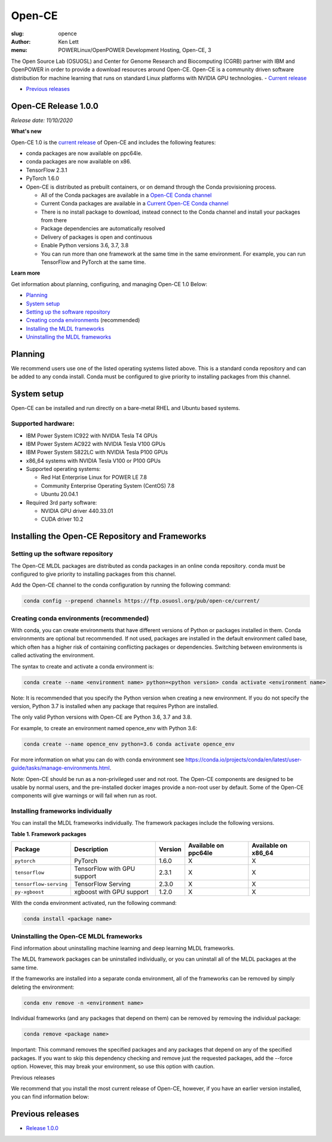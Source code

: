 Open-CE
=======
:slug: opence
:author: Ken Lett
:menu: POWERLinux/OpenPOWER Development Hosting, Open-CE, 3

The Open Source Lab (OSUOSL) and Center for Genome Research and Biocomputing (CGRB) partner with IBM and OpenPOWER in order to provide a download resources around Open-CE. Open-CE is a community driven software distribution for machine learning that runs on standard Linux platforms with NVIDIA GPU technologies.
- `Current release`_

- `Previous releases`_

.. _Current release:
.. _Release 1.0.0:

Open-CE Release 1.0.0
---------------------

*Release date: 11/10/2020*

**What's new**

Open-CE 1.0 is the `current release`_ of Open-CE and includes the following features:

- conda packages are now available on ppc64le.
- conda packages are now available on x86.
- TensorFlow 2.3.1
- PyTorch 1.6.0
- Open-CE is distributed as prebuilt containers, or on demand through the Conda provisioning process.

  - All of the Conda packages are available in a `Open-CE Conda channel`_
  - Current Conda packages are available in a `Current Open-CE Conda channel`_
  - There is no install package to download, instead connect to the Conda channel and install your packages from there
  - Package dependencies are automatically resolved
  - Delivery of packages is open and continuous
  - Enable Python versions 3.6, 3.7, 3.8
  - You can run more than one framework at the same time in the same environment. For example, you can run TensorFlow and PyTorch at the same time.

.. _Open-CE Conda channel: https://ftp.osuosl.org/pub/open-ce/
.. _Current Open-CE Conda channel: https://ftp.osuosl.org/pub/open-ce/current

**Learn more**

Get information about planning, configuring, and managing Open-CE 1.0 Below:

- `Planning`_
- `System setup`_
- `Setting up the software repository`_
- `Creating conda environments`_ (recommended)
- `Installing the MLDL frameworks`_
- `Uninstalling the MLDL frameworks`_

.. _planning:

Planning
--------

We recommend users use one of the listed operating systems listed above. This is a standard conda repository and can be added to any conda install. Conda must be configured to give priority to installing packages from this channel.

.. _system setup:

System setup
------------

Open-CE can be installed and run directly on a bare-metal RHEL and Ubuntu based systems.

Supported hardware:
^^^^^^^^^^^^^^^^^^^

- IBM Power System IC922 with NVIDIA Tesla T4 GPUs
- IBM Power System AC922 with NVIDIA Tesla V100 GPUs
- IBM Power System S822LC with NVIDIA Tesla P100 GPUs
- x86_64 systems with NVIDIA Tesla V100 or P100 GPUs

- Supported operating systems:

  - Red Hat Enterprise Linux for POWER LE 7.8
  - Community Enterprise Operating System (CentOS) 7.8
  - Ubuntu 20.04.1

- Required 3rd party software:

  - NVIDIA GPU driver 440.33.01
  - CUDA driver 10.2

Installing the Open-CE Repository and Frameworks
------------------------------------------------

.. _Setting up the software repository:

Setting up the software repository
^^^^^^^^^^^^^^^^^^^^^^^^^^^^^^^^^^

The Open-CE MLDL packages are distributed as conda packages in an online conda repository. conda must be configured to give priority to installing packages from this channel.

Add the Open-CE channel to the conda configuration by running the following command:

.. code-block:: bash

  conda config --prepend channels https://ftp.osuosl.org/pub/open-ce/current/

.. _Creating conda environments:

Creating conda environments (recommended)
^^^^^^^^^^^^^^^^^^^^^^^^^^^^^^^^^^^^^^^^^

With conda, you can create environments that have different versions of Python or packages installed in them. Conda environments are optional but recommended. If not used, packages are installed in the default environment called base, which often has a higher risk of containing conflicting packages or dependencies. Switching between environments is called activating the environment.

The syntax to create and activate a conda environment is:

.. code-block:: bash

  conda create --name <environment name> python=<python version> conda activate <environment name>

Note: It is recommended that you specify the Python version when creating a new environment. If you do not specify the version, Python 3.7 is installed when any package that requires Python are installed.

The only valid Python versions with Open-CE are Python 3.6, 3.7 and 3.8.

For example, to create an environment named opence_env with Python 3.6:

.. code-block:: bash

  conda create --name opence_env python=3.6 conda activate opence_env

For more information on what you can do with conda environment see https://conda.io/projects/conda/en/latest/user-guide/tasks/manage-environments.html.

Note: Open-CE should be run as a non-privileged user and not root. The Open-CE components are designed to be usable by normal users, and the pre-installed docker images provide a non-root user by default. Some of the Open-CE components will give warnings or will fail when run as root.


.. _Installing the MLDL frameworks:

Installing frameworks individually
^^^^^^^^^^^^^^^^^^^^^^^^^^^^^^^^^^

You can install the MLDL frameworks individually. The framework packages include the following versions.

**Table 1. Framework packages**

======================  ===========================  =======   ====================  ===================
Package                 Description                  Version   Available on ppc64le  Available on x86_64
======================  ===========================  =======   ====================  ===================
``pytorch``             PyTorch                      1.6.0     X                     X
``tensorflow``          TensorFlow with GPU support  2.3.1     X                     X
``tensorflow-serving``  TensorFlow Serving           2.3.0     X                     X
``py-xgboost``          xgboost with GPU support     1.2.0     X                     X
======================  ===========================  =======   ====================  ===================


With the conda environment activated, run the following command:

.. code-block:: bash

  conda install <package name>

.. _Uninstalling the MLDL frameworks:

Uninstalling the Open-CE MLDL frameworks
^^^^^^^^^^^^^^^^^^^^^^^^^^^^^^^^^^^^^^^^

Find information about uninstalling machine learning and deep learning MLDL frameworks.

The MLDL framework packages can be uninstalled individually, or you can uninstall all of the MLDL packages at the same time.

If the frameworks are installed into a separate conda environment, all of the frameworks can be removed by simply deleting the environment:

.. code-block:: bash

  conda env remove -n <environment name>

Individual frameworks (and any packages that depend on them) can be removed by removing the individual package:

.. code-block:: bash

  conda remove <package name>

Important: This command removes the specified packages and any packages that depend on any of the specified packages. If you want to skip this dependency checking and remove just the requested packages, add the --force option. However, this may break your environment, so use this option with caution.

Previous releases

We recommend that you install the most current release of Open-CE, however, if you have an earlier version installed, you can find information below:

.. _Previous releases:

Previous releases
-----------------

- `Release 1.0.0`_
